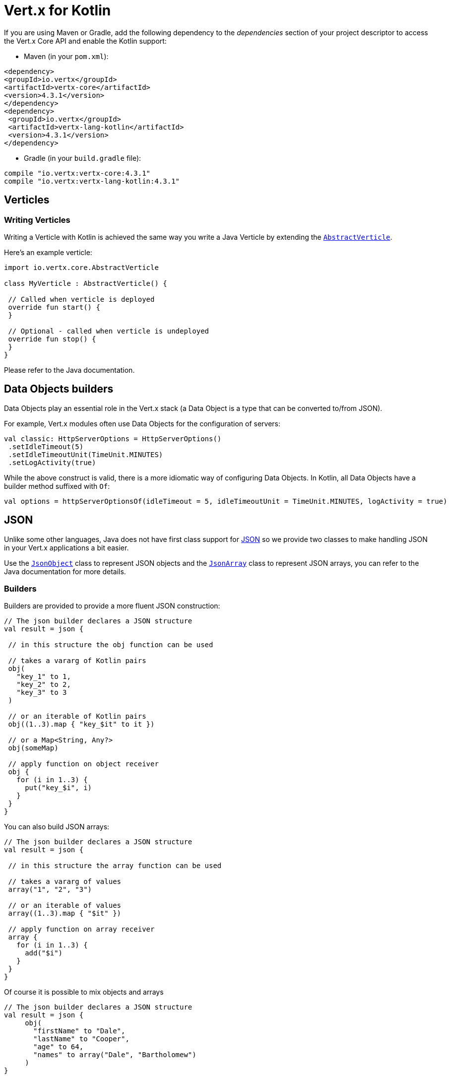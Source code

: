 = Vert.x for Kotlin

If you are using Maven or Gradle, add the following dependency to the _dependencies_ section of your
project descriptor to access the Vert.x Core API and enable the Kotlin support:

* Maven (in your `pom.xml`):

[source,xml,subs="+attributes"]
----
<dependency>
<groupId>io.vertx</groupId>
<artifactId>vertx-core</artifactId>
<version>4.3.1</version>
</dependency>
<dependency>
 <groupId>io.vertx</groupId>
 <artifactId>vertx-lang-kotlin</artifactId>
 <version>4.3.1</version>
</dependency>
----

* Gradle (in your `build.gradle` file):

[source,groovy,subs="+attributes"]
----
compile "io.vertx:vertx-core:4.3.1"
compile "io.vertx:vertx-lang-kotlin:4.3.1"
----

== Verticles

=== Writing Verticles

Writing a Verticle with Kotlin is achieved the same way you write a Java Verticle by
extending the `link:../../apidocs/io/vertx/core/AbstractVerticle.html[AbstractVerticle]`.

Here's an example verticle:

[source, kotlin]
----
import io.vertx.core.AbstractVerticle

class MyVerticle : AbstractVerticle() {

 // Called when verticle is deployed
 override fun start() {
 }

 // Optional - called when verticle is undeployed
 override fun stop() {
 }
}
----

Please refer to the Java documentation.

== Data Objects builders

Data Objects play an essential role in the Vert.x stack (a Data Object is a type that can be converted to/from JSON).

For example, Vert.x modules often use Data Objects for the configuration of servers:

[source,kotlin]
----
val classic: HttpServerOptions = HttpServerOptions()
 .setIdleTimeout(5)
 .setIdleTimeoutUnit(TimeUnit.MINUTES)
 .setLogActivity(true)
----

While the above construct is valid, there is a more idiomatic way of configuring Data Objects.
In Kotlin, all Data Objects have a builder method suffixed with `Of`:

[source,kotlin]
----
val options = httpServerOptionsOf(idleTimeout = 5, idleTimeoutUnit = TimeUnit.MINUTES, logActivity = true)
----

== JSON

Unlike some other languages, Java does not have first class support for http://json.org/[JSON] so we provide
two classes to make handling JSON in your Vert.x applications a bit easier.

Use the `link:../../apidocs/io/vertx/core/json/JsonObject.html[JsonObject]` class to represent JSON objects and the `link:../../apidocs/io/vertx/core/json/JsonArray.html[JsonArray]`
class to represent JSON arrays, you can refer to the Java documentation for more details.

=== Builders

Builders are provided to provide a more fluent JSON construction:

[source, kotlin]
----
// The json builder declares a JSON structure
val result = json {

 // in this structure the obj function can be used

 // takes a vararg of Kotlin pairs
 obj(
   "key_1" to 1,
   "key_2" to 2,
   "key_3" to 3
 )

 // or an iterable of Kotlin pairs
 obj((1..3).map { "key_$it" to it })

 // or a Map<String, Any?>
 obj(someMap)

 // apply function on object receiver
 obj {
   for (i in 1..3) {
     put("key_$i", i)
   }
 }
}
----

You can also build JSON arrays:

[source, kotlin]
----
// The json builder declares a JSON structure
val result = json {

 // in this structure the array function can be used

 // takes a vararg of values
 array("1", "2", "3")

 // or an iterable of values
 array((1..3).map { "$it" })

 // apply function on array receiver
 array {
   for (i in 1..3) {
     add("$i")
   }
 }
}
----

Of course it is possible to mix objects and arrays

[source, kotlin]
----
// The json builder declares a JSON structure
val result = json {
     obj(
       "firstName" to "Dale",
       "lastName" to "Cooper",
       "age" to 64,
       "names" to array("Dale", "Bartholomew")
     )
}
----

=== Postscript operator overloading

The Kotlin postscript operator is overloaded for JSON object and array:

[source, kotlin]
----
print(someObject["firstName"]);
print(someArray[4]);
----